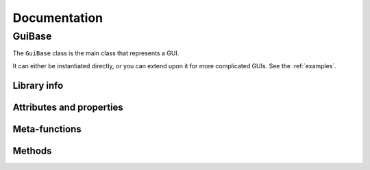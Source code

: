 ###############
Documentation
###############


GuiBase
--------

.. class:: GuiBase

The ``GuiBase`` class is the main class that represents a GUI.

It can either be instantiated directly, or you can extend upon it for more complicated GUIs. See the :ref:`examples`.

   .. currentmodule:: GuiBase

Library info
~~~~~~~~~~~~

.. data:: __Version

   Contains the current version of the library.

Attributes and properties
~~~~~~~~~~~~~~~~~~~~~~~~~~~

.. data:: Title
   
   Get or set the window title.
   
.. data:: hwnd

   Contains the window handle.
   
.. attribute:: ahk_id

   Shorthand for ``"ahk_id" . hwnd``
   
.. data:: Visible

   Bool indicating whether the window is visible or hidden.
   
.. data:: BackgroundColor

   Get or set the background color.
   
.. data:: ControlColor

   Get or set the control (foreground) color.
   
.. data:: Position

   Instance of ``GuiBase.WindowPosition`` representing the position and size of the GUI window.

Meta-functions
~~~~~~~~~~~~~~

.. function:: __New(Title := "AutoHotkey Window", Options := "")

   Creates a new instance of the class. Should be called by the ``new`` keyword, not directly.

   :param Title: Title of the window
   :param Options: Options string
   :return: ``GuiBase`` instance
   
Methods
~~~~~~~
   
.. function:: Show(Options := "")

   Shows the GUI window.
   
   :param Options: Options string
   
.. function:: Hide(Options := "")

   Hides the GUI window.

   :param Options: Options string
   
.. function:: Destroy(Options := "")

   Destroys the GUI, and all ``GuiBase.ControlType`` instances related to it. All references should be cleared after running this method. It's a good idea to clear all references to the instance so it can be freed.
   
.. function:: Print(Text)

   Calls the function reference in ``Instance.Debug`` with ``Text``.
   
   Essentially a shorthand for ``Instance.Debug.Call(Text)``

   :param Text: Any string
